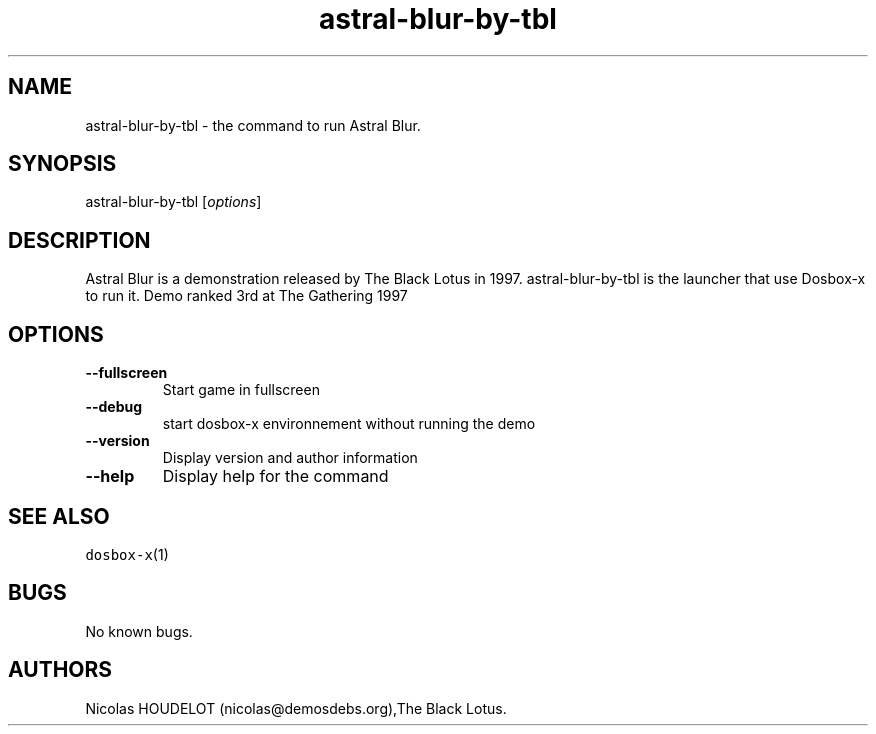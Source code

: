 .\" Automatically generated by Pandoc 2.5
.\"
.TH "astral\-blur\-by\-tbl" "6" "2020\-05\-29" "Astral Blur User Manuals" ""
.hy
.SH NAME
.PP
astral\-blur\-by\-tbl \- the command to run Astral Blur.
.SH SYNOPSIS
.PP
astral\-blur\-by\-tbl [\f[I]options\f[R]]
.SH DESCRIPTION
.PP
Astral Blur is a demonstration released by The Black Lotus in 1997.
astral\-blur\-by\-tbl is the launcher that use Dosbox\-x to run it.
Demo ranked 3rd at The Gathering 1997
.SH OPTIONS
.TP
.B \-\-fullscreen
Start game in fullscreen
.TP
.B \-\-debug
start dosbox\-x environnement without running the demo
.TP
.B \-\-version
Display version and author information
.TP
.B \-\-help
Display help for the command
.SH SEE ALSO
.PP
\f[C]dosbox\-x\f[R](1)
.SH BUGS
.PP
No known bugs.
.SH AUTHORS
Nicolas HOUDELOT (nicolas\[at]demosdebs.org),The Black Lotus.
